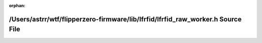 .. meta::23d6d6ac5a26e648a346580206993cc6bb441a6ab2d591ac04aa8f9407d858c0b73298d72641e2ef8799afe179089eacc66a9a010c81d65c6cbcfd4c905d3134

:orphan:

.. title:: Flipper Zero Firmware: /Users/astrr/wtf/flipperzero-firmware/lib/lfrfid/lfrfid_raw_worker.h Source File

/Users/astrr/wtf/flipperzero-firmware/lib/lfrfid/lfrfid\_raw\_worker.h Source File
==================================================================================

.. container:: doxygen-content

   
   .. raw:: html
     :file: lfrfid__raw__worker_8h_source.html
